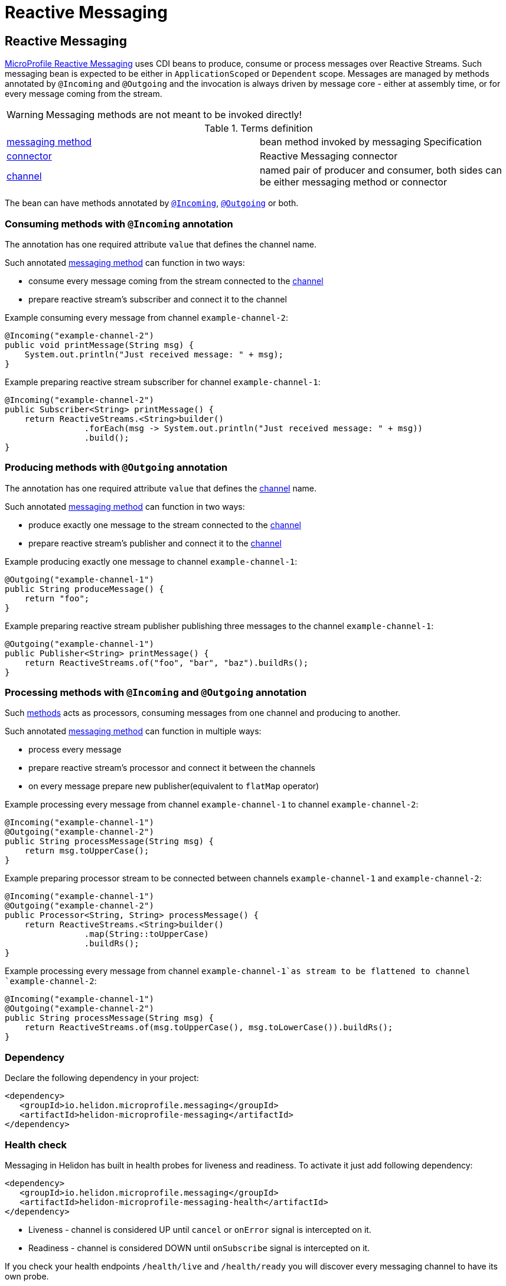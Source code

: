 ///////////////////////////////////////////////////////////////////////////////

    Copyright (c) 2020 Oracle and/or its affiliates.

    Licensed under the Apache License, Version 2.0 (the "License");
    you may not use this file except in compliance with the License.
    You may obtain a copy of the License at

        http://www.apache.org/licenses/LICENSE-2.0

    Unless required by applicable law or agreed to in writing, software
    distributed under the License is distributed on an "AS IS" BASIS,
    WITHOUT WARRANTIES OR CONDITIONS OF ANY KIND, either express or implied.
    See the License for the specific language governing permissions and
    limitations under the License.

///////////////////////////////////////////////////////////////////////////////

= Reactive Messaging
:toc:
:toc-placement: preamble
:spec-name: MicroProfile Reactive Messaging
:description: {spec-name} support in Helidon MP
:keywords: helidon, mp, microprofile, messaging
:h1Prefix: MP

== Reactive Messaging

https://download.eclipse.org/microprofile/microprofile-reactive-messaging-1.0/microprofile-reactive-messaging-spec.html[MicroProfile Reactive Messaging]
uses CDI beans to produce, consume or process messages over Reactive Streams.
Such messaging bean is expected to be either in `ApplicationScoped` or `Dependent` scope.
Messages are managed by methods annotated by `@Incoming` and `@Outgoing`
and the invocation is always driven by message core - either at assembly time, or for every message coming from the stream.

WARNING: Messaging methods are not meant to be invoked directly!

[[terms]]
.Terms definition
|===
|https://download.eclipse.org/microprofile/microprofile-reactive-messaging-1.0/microprofile-reactive-messaging-spec.html#_supported_method_signatures[messaging method]| bean method invoked by messaging Specification
|https://download.eclipse.org/microprofile/microprofile-reactive-messaging-1.0/microprofile-reactive-messaging-spec.html#_connector[connector]| Reactive Messaging connector
|https://download.eclipse.org/microprofile/microprofile-reactive-messaging-1.0/microprofile-reactive-messaging-spec.html#_channel[channel]| named pair of producer and consumer, both sides can be either messaging method or connector
|===

The bean can have methods annotated by
https://download.eclipse.org/microprofile/microprofile-reactive-messaging-1.0/microprofile-reactive-messaging-spec.html#_message_consumption_with_incoming[`@Incoming`],
https://download.eclipse.org/microprofile/microprofile-reactive-messaging-1.0/microprofile-reactive-messaging-spec.html#_message_production_with_outgoing[`@Outgoing`] or both.

=== Consuming methods with `@Incoming` annotation

The annotation has one required attribute `value` that defines the channel name.

Such annotated <<terms,messaging method>> can function in two ways:

* consume every message coming from the stream connected to the <<terms, channel>>
* prepare reactive stream's subscriber and connect it to the channel

[source,java]
.Example consuming every message from channel `example-channel-2`:
----
@Incoming("example-channel-2")
public void printMessage(String msg) {
    System.out.println("Just received message: " + msg);
}
----

[source,java]
.Example preparing reactive stream subscriber for channel `example-channel-1`:
----
@Incoming("example-channel-2")
public Subscriber<String> printMessage() {
    return ReactiveStreams.<String>builder()
                .forEach(msg -> System.out.println("Just received message: " + msg))
                .build();
}
----

=== Producing methods with `@Outgoing` annotation

The annotation has one required attribute `value` that defines the
https://download.eclipse.org/microprofile/microprofile-reactive-messaging-1.0/microprofile-reactive-messaging-spec.html#_channel[channel]
name.

Such annotated <<terms,messaging method>> can function in two ways:

* produce exactly one message to the stream connected to the
https://download.eclipse.org/microprofile/microprofile-reactive-messaging-1.0/microprofile-reactive-messaging-spec.html#_channel[channel]
* prepare reactive stream's publisher and connect it to the
https://download.eclipse.org/microprofile/microprofile-reactive-messaging-1.0/microprofile-reactive-messaging-spec.html#_channel[channel]

[source,java]
.Example producing exactly one message to channel `example-channel-1`:
----
@Outgoing("example-channel-1")
public String produceMessage() {
    return "foo";
}
----

[source,java]
.Example preparing reactive stream publisher publishing three messages to the channel `example-channel-1`:
----
@Outgoing("example-channel-1")
public Publisher<String> printMessage() {
    return ReactiveStreams.of("foo", "bar", "baz").buildRs();
}
----

=== Processing methods with `@Incoming` and `@Outgoing` annotation

Such
https://download.eclipse.org/microprofile/microprofile-reactive-messaging-1.0/microprofile-reactive-messaging-spec.html#_method_consuming_and_producing[methods]
acts as processors, consuming messages from one channel and producing to another.

Such annotated <<terms,messaging method>> can function in multiple ways:

* process every message
* prepare reactive stream's processor and connect it between the channels
* on every message prepare new publisher(equivalent to `flatMap` operator)

[source,java]
.Example processing every message from channel `example-channel-1` to channel `example-channel-2`:
----
@Incoming("example-channel-1")
@Outgoing("example-channel-2")
public String processMessage(String msg) {
    return msg.toUpperCase();
}
----

[source,java]
.Example preparing processor stream to be connected between channels `example-channel-1` and `example-channel-2`:
----
@Incoming("example-channel-1")
@Outgoing("example-channel-2")
public Processor<String, String> processMessage() {
    return ReactiveStreams.<String>builder()
                .map(String::toUpperCase)
                .buildRs();
}
----

[source,java]
.Example processing every message from channel `example-channel-1`as stream to be flattened to channel `example-channel-2`:
----
@Incoming("example-channel-1")
@Outgoing("example-channel-2")
public String processMessage(String msg) {
    return ReactiveStreams.of(msg.toUpperCase(), msg.toLowerCase()).buildRs();
}
----

=== Dependency

Declare the following dependency in your project:

[source,xml]
----
<dependency>
   <groupId>io.helidon.microprofile.messaging</groupId>
   <artifactId>helidon-microprofile-messaging</artifactId>
</dependency>
----

=== Health check
Messaging in Helidon has built in health probes for liveness and readiness. To activate it
just add following dependency:
[source,xml]
----
<dependency>
   <groupId>io.helidon.microprofile.messaging</groupId>
   <artifactId>helidon-microprofile-messaging-health</artifactId>
</dependency>
----

* Liveness - channel is considered UP until `cancel` or `onError` signal is intercepted on it.
* Readiness - channel is considered DOWN until `onSubscribe` signal is intercepted on it.


If you check your health endpoints `/health/live` and `/health/ready` you will discover
every messaging channel to have its own probe.

[source,json]
----
{
    "name": "messaging",
    "state": "UP",
    "status": "UP",
    "data": {
        "my-channel-1": "UP",
        "my-channel-2": "UP"
    }
}
----